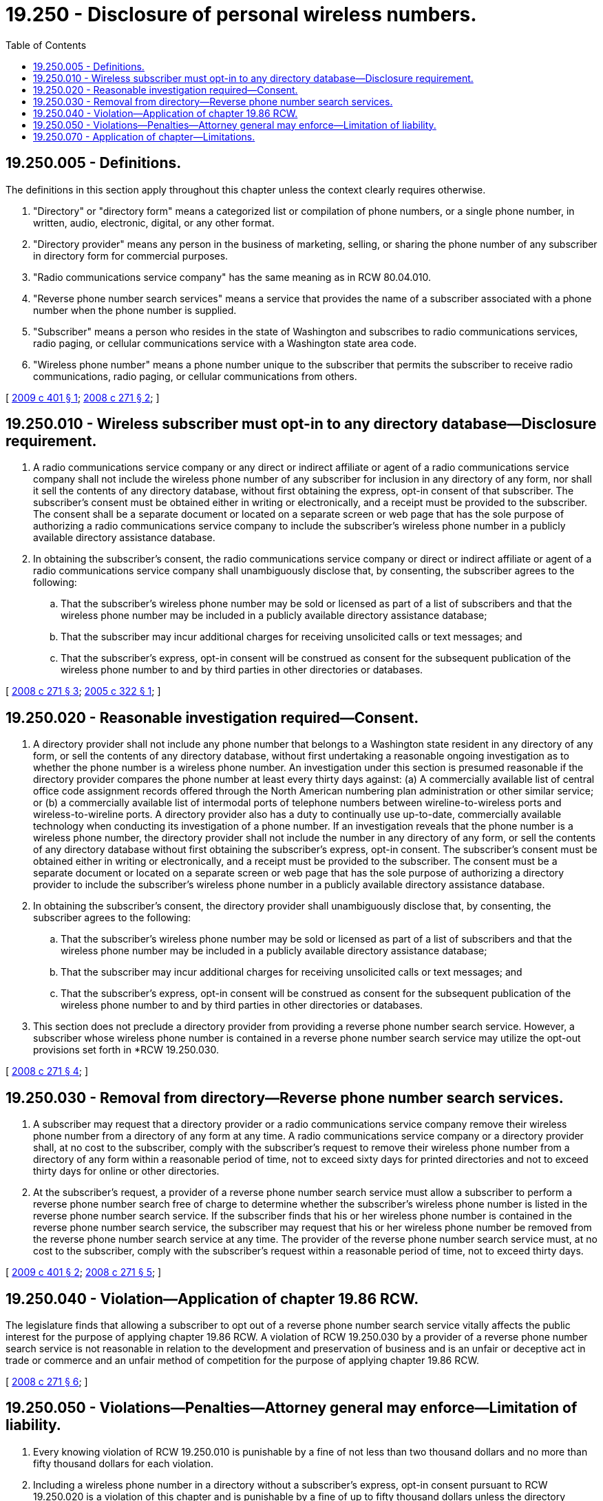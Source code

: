 = 19.250 - Disclosure of personal wireless numbers.
:toc:

== 19.250.005 - Definitions.
The definitions in this section apply throughout this chapter unless the context clearly requires otherwise.

. "Directory" or "directory form" means a categorized list or compilation of phone numbers, or a single phone number, in written, audio, electronic, digital, or any other format.

. "Directory provider" means any person in the business of marketing, selling, or sharing the phone number of any subscriber in directory form for commercial purposes.

. "Radio communications service company" has the same meaning as in RCW 80.04.010.

. "Reverse phone number search services" means a service that provides the name of a subscriber associated with a phone number when the phone number is supplied.

. "Subscriber" means a person who resides in the state of Washington and subscribes to radio communications services, radio paging, or cellular communications service with a Washington state area code.

. "Wireless phone number" means a phone number unique to the subscriber that permits the subscriber to receive radio communications, radio paging, or cellular communications from others.

[ http://lawfilesext.leg.wa.gov/biennium/2009-10/Pdf/Bills/Session%20Laws/House/1816-S.SL.pdf?cite=2009%20c%20401%20§%201[2009 c 401 § 1]; http://lawfilesext.leg.wa.gov/biennium/2007-08/Pdf/Bills/Session%20Laws/House/2479-S2.SL.pdf?cite=2008%20c%20271%20§%202[2008 c 271 § 2]; ]

== 19.250.010 - Wireless subscriber must opt-in to any directory database—Disclosure requirement.
. A radio communications service company or any direct or indirect affiliate or agent of a radio communications service company shall not include the wireless phone number of any subscriber for inclusion in any directory of any form, nor shall it sell the contents of any directory database, without first obtaining the express, opt-in consent of that subscriber. The subscriber's consent must be obtained either in writing or electronically, and a receipt must be provided to the subscriber. The consent shall be a separate document or located on a separate screen or web page that has the sole purpose of authorizing a radio communications service company to include the subscriber's wireless phone number in a publicly available directory assistance database.

. In obtaining the subscriber's consent, the radio communications service company or direct or indirect affiliate or agent of a radio communications service company shall unambiguously disclose that, by consenting, the subscriber agrees to the following:

.. That the subscriber's wireless phone number may be sold or licensed as part of a list of subscribers and that the wireless phone number may be included in a publicly available directory assistance database;

.. That the subscriber may incur additional charges for receiving unsolicited calls or text messages; and

.. That the subscriber's express, opt-in consent will be construed as consent for the subsequent publication of the wireless phone number to and by third parties in other directories or databases.

[ http://lawfilesext.leg.wa.gov/biennium/2007-08/Pdf/Bills/Session%20Laws/House/2479-S2.SL.pdf?cite=2008%20c%20271%20§%203[2008 c 271 § 3]; http://lawfilesext.leg.wa.gov/biennium/2005-06/Pdf/Bills/Session%20Laws/House/1185-S.SL.pdf?cite=2005%20c%20322%20§%201[2005 c 322 § 1]; ]

== 19.250.020 - Reasonable investigation required—Consent.
. A directory provider shall not include any phone number that belongs to a Washington state resident in any directory of any form, or sell the contents of any directory database, without first undertaking a reasonable ongoing investigation as to whether the phone number is a wireless phone number. An investigation under this section is presumed reasonable if the directory provider compares the phone number at least every thirty days against: (a) A commercially available list of central office code assignment records offered through the North American numbering plan administration or other similar service; or (b) a commercially available list of intermodal ports of telephone numbers between wireline-to-wireless ports and wireless-to-wireline ports. A directory provider also has a duty to continually use up-to-date, commercially available technology when conducting its investigation of a phone number. If an investigation reveals that the phone number is a wireless phone number, the directory provider shall not include the number in any directory of any form, or sell the contents of any directory database without first obtaining the subscriber's express, opt-in consent. The subscriber's consent must be obtained either in writing or electronically, and a receipt must be provided to the subscriber. The consent must be a separate document or located on a separate screen or web page that has the sole purpose of authorizing a directory provider to include the subscriber's wireless phone number in a publicly available directory assistance database. 

. In obtaining the subscriber's consent, the directory provider shall unambiguously disclose that, by consenting, the subscriber agrees to the following:

.. That the subscriber's wireless phone number may be sold or licensed as part of a list of subscribers and that the wireless phone number may be included in a publicly available directory assistance database;

.. That the subscriber may incur additional charges for receiving unsolicited calls or text messages; and

.. That the subscriber's express, opt-in consent will be construed as consent for the subsequent publication of the wireless phone number to and by third parties in other directories or databases.

. This section does not preclude a directory provider from providing a reverse phone number search service. However, a subscriber whose wireless phone number is contained in a reverse phone number search service may utilize the opt-out provisions set forth in *RCW 19.250.030.

[ http://lawfilesext.leg.wa.gov/biennium/2007-08/Pdf/Bills/Session%20Laws/House/2479-S2.SL.pdf?cite=2008%20c%20271%20§%204[2008 c 271 § 4]; ]

== 19.250.030 - Removal from directory—Reverse phone number search services.
. A subscriber may request that a directory provider or a radio communications service company remove their wireless phone number from a directory of any form at any time. A radio communications service company or a directory provider shall, at no cost to the subscriber, comply with the subscriber's request to remove their wireless phone number from a directory of any form within a reasonable period of time, not to exceed sixty days for printed directories and not to exceed thirty days for online or other directories.

. At the subscriber's request, a provider of a reverse phone number search service must allow a subscriber to perform a reverse phone number search free of charge to determine whether the subscriber's wireless phone number is listed in the reverse phone number search service. If the subscriber finds that his or her wireless phone number is contained in the reverse phone number search service, the subscriber may request that his or her wireless phone number be removed from the reverse phone number search service at any time. The provider of the reverse phone number search service must, at no cost to the subscriber, comply with the subscriber's request within a reasonable period of time, not to exceed thirty days.

[ http://lawfilesext.leg.wa.gov/biennium/2009-10/Pdf/Bills/Session%20Laws/House/1816-S.SL.pdf?cite=2009%20c%20401%20§%202[2009 c 401 § 2]; http://lawfilesext.leg.wa.gov/biennium/2007-08/Pdf/Bills/Session%20Laws/House/2479-S2.SL.pdf?cite=2008%20c%20271%20§%205[2008 c 271 § 5]; ]

== 19.250.040 - Violation—Application of chapter  19.86 RCW.
The legislature finds that allowing a subscriber to opt out of a reverse phone number search service vitally affects the public interest for the purpose of applying chapter 19.86 RCW. A violation of RCW 19.250.030 by a provider of a reverse phone number search service is not reasonable in relation to the development and preservation of business and is an unfair or deceptive act in trade or commerce and an unfair method of competition for the purpose of applying chapter 19.86 RCW.

[ http://lawfilesext.leg.wa.gov/biennium/2007-08/Pdf/Bills/Session%20Laws/House/2479-S2.SL.pdf?cite=2008%20c%20271%20§%206[2008 c 271 § 6]; ]

== 19.250.050 - Violations—Penalties—Attorney general may enforce—Limitation of liability.
. Every knowing violation of RCW 19.250.010 is punishable by a fine of not less than two thousand dollars and no more than fifty thousand dollars for each violation.

. Including a wireless phone number in a directory without a subscriber's express, opt-in consent pursuant to RCW 19.250.020 is a violation of this chapter and is punishable by a fine of up to fifty thousand dollars unless the directory provider first conducted a reasonable investigation as required in RCW 19.250.020 and was unable to determine if the published number was a wireless phone number.

. Failure to remove a wireless phone number from a directory of any form within a reasonable period of time as required in RCW 19.250.030 is a violation of this chapter and is punishable by a fine of up to fifty thousand dollars.

. The attorney general may bring actions to enforce compliance with this section. For the first violation by any company, organization, or person under this chapter, the attorney general may notify the company, organization, or person with a letter of warning that this chapter has been violated.

. A telecommunications company or directory provider, or any official or employee of a telecommunications company or directory provider, is not subject to criminal or civil liability for the release of customer information as authorized by this chapter.

[ http://lawfilesext.leg.wa.gov/biennium/2009-10/Pdf/Bills/Session%20Laws/House/1816-S.SL.pdf?cite=2009%20c%20401%20§%204[2009 c 401 § 4]; http://lawfilesext.leg.wa.gov/biennium/2007-08/Pdf/Bills/Session%20Laws/House/2479-S2.SL.pdf?cite=2008%20c%20271%20§%207[2008 c 271 § 7]; ]

== 19.250.070 - Application of chapter—Limitations.
. The provision or maintenance of a subscriber's wireless phone number is not prohibited by this chapter when the number is provided or maintained by:

.. Any law enforcement agency, fire protection agency, public health agency, public environmental health agency, city or county emergency services planning agency, or corporation operating under contract with, and at the direction of, one or more of these agencies, when carrying out official duties;

.. A person carrying out a lawful order or process issued under state or federal law;

.. A telecommunications company providing service between service areas for the provision of telephone services to the subscriber between service areas, or to third parties for the limited purpose of providing billing services;

.. A telecommunications company to effectuate a customer's request to transfer the customer's assigned telephone number from the customer's existing provider of telecommunications services to a new provider of telecommunications services;

.. The utilities and transportation commission pursuant to its jurisdiction and control over telecommunications companies;

.. A sales agent to provide the subscriber's wireless phone numbers to the radio communications service company for the limited purpose of billing and customer service;

.. A directory provider via a directory that is obtained directly from a radio communications service company and that radio communications service company has obtained the required express, opt-in consent for including in any directory the subscriber's wireless phone number as specified in RCW 19.250.010;

.. A person via a directory where the subscriber pays a fee to have the number published for commercial purposes; 

.. A person who ported the number from listed wireline service to wireless service within the previous fifteen months; 

.. A person for uses permitted or authorized under the federal fair credit reporting act (15 U.S.C. Sec. 1681(b)), or for uses permitted or authorized under Title V of the Gramm-Leach-Bliley Act (15 U.S.C. Sec. 6801, et seq.); and

.. A person in comprehensive reports or public records when the public record is not altered from its original form. For purposes of this subsection, a comprehensive report means law enforcement investigations, risk and security analysis for employment or vendor evaluation, legal research and case management, legal compliance analysis, and academic research.

. The provision of a subscriber's wireless phone number is not prohibited by this chapter when the number is provided to any law enforcement agency, fire protection agency, public health agency, public environmental health agency, city or county emergency services planning agency, or corporation operating under contract with, and at the direction of, one or more of these agencies, when carrying out official duties. Information or records provided to a corporation pursuant to this section must be held in confidence by that corporation and by any individual employed by or associated with that corporation. Such information or records are not open to examination for any purpose not directly connected with carrying out an agency's official duties.

[ http://lawfilesext.leg.wa.gov/biennium/2009-10/Pdf/Bills/Session%20Laws/House/1816-S.SL.pdf?cite=2009%20c%20401%20§%203[2009 c 401 § 3]; http://lawfilesext.leg.wa.gov/biennium/2007-08/Pdf/Bills/Session%20Laws/House/2479-S2.SL.pdf?cite=2008%20c%20271%20§%209[2008 c 271 § 9]; ]

